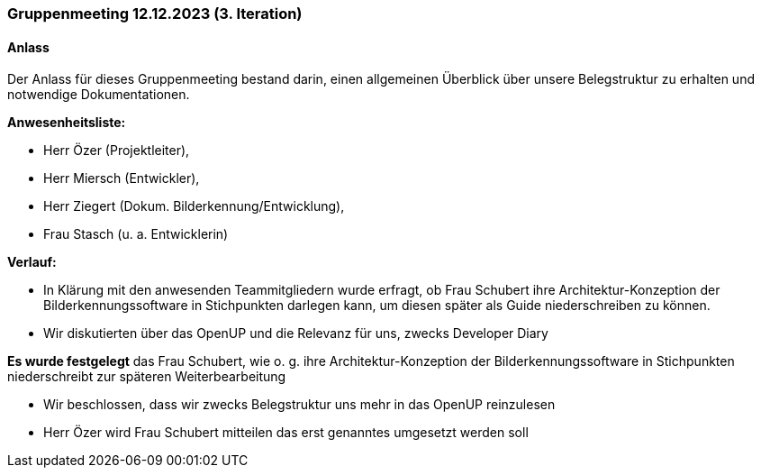 === Gruppenmeeting 12.12.2023 (3. Iteration)
==== Anlass
Der Anlass für dieses Gruppenmeeting bestand darin, einen allgemeinen Überblick über unsere Belegstruktur zu erhalten und notwendige Dokumentationen.  

**Anwesenheitsliste:**

- Herr Özer (Projektleiter),
- Herr Miersch (Entwickler),
- Herr Ziegert (Dokum. Bilderkennung/Entwicklung),
- Frau Stasch (u. a. Entwicklerin)

**Verlauf:**

 - In Klärung mit den anwesenden Teammitgliedern wurde erfragt, ob Frau Schubert ihre Architektur-Konzeption der Bilderkennungssoftware in Stichpunkten darlegen kann, um diesen später als Guide niederschreiben zu können. 

 - Wir diskutierten über das OpenUP und die Relevanz für uns, zwecks Developer Diary

**Es wurde festgelegt** das Frau Schubert, wie o. g. ihre Architektur-Konzeption der Bilderkennungssoftware in Stichpunkten niederschreibt zur späteren Weiterbearbeitung

- Wir beschlossen, dass wir zwecks Belegstruktur uns mehr in das OpenUP reinzulesen

- Herr Özer wird Frau Schubert mitteilen das erst genanntes umgesetzt werden soll